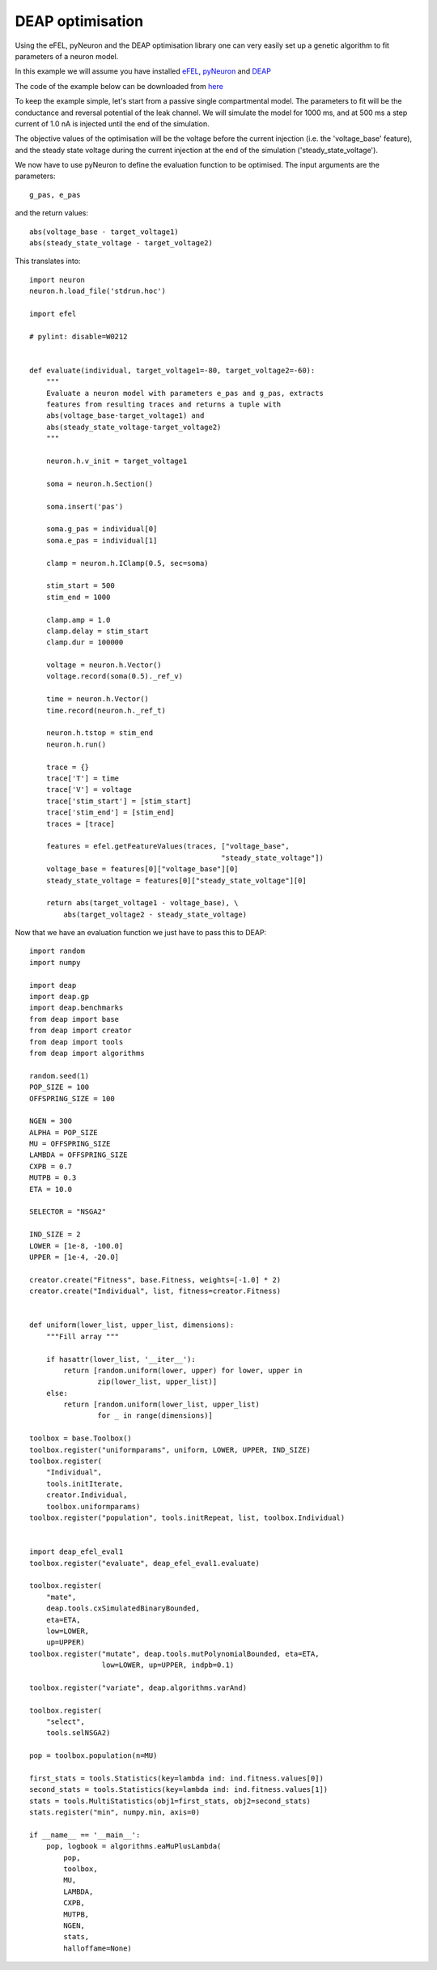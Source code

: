 DEAP optimisation
=================

Using the eFEL, pyNeuron and the DEAP optimisation library one can very easily 
set up a genetic algorithm to fit parameters of a neuron model.

In this example we will assume you have installed 
`eFEL <https://github.com/BlueBrain/eFEL>`_, 
`pyNeuron <http://www.neuron.yale.edu/neuron/static/new_doc/index.html>`_ 
and `DEAP <https://github.com/DEAP/deap>`_

The code of the example below can be downloaded from 
`here <https://github.com/BlueBrain/eFEL/tree/master/examples/deap>`_

To keep the example simple, let's start from a passive single compartmental 
model. The parameters to fit will be the conductance and reversal potential 
of the leak channel. We will simulate the model for 1000 ms, and at 500 ms
a step current of 1.0 nA is injected until the end of the simulation.

The objective values of the optimisation will be the voltage before the 
current injection (i.e. the 'voltage_base' feature), and the steady state 
voltage during the current injection at the end of the simulation 
('steady_state_voltage').

We now have to use pyNeuron to define the evaluation function to be optimised.
The input arguments are the parameters::

    g_pas, e_pas

and the return values::

    abs(voltage_base - target_voltage1)
    abs(steady_state_voltage - target_voltage2)

This translates into::

    import neuron
    neuron.h.load_file('stdrun.hoc')

    import efel

    # pylint: disable=W0212


    def evaluate(individual, target_voltage1=-80, target_voltage2=-60):
        """                                                                          
        Evaluate a neuron model with parameters e_pas and g_pas, extracts            
        features from resulting traces and returns a tuple with                      
        abs(voltage_base-target_voltage1) and                                        
        abs(steady_state_voltage-target_voltage2)                                    
        """     

        neuron.h.v_init = target_voltage1

        soma = neuron.h.Section()

        soma.insert('pas')

        soma.g_pas = individual[0]
        soma.e_pas = individual[1]

        clamp = neuron.h.IClamp(0.5, sec=soma)

        stim_start = 500
        stim_end = 1000

        clamp.amp = 1.0
        clamp.delay = stim_start
        clamp.dur = 100000

        voltage = neuron.h.Vector()
        voltage.record(soma(0.5)._ref_v)

        time = neuron.h.Vector()
        time.record(neuron.h._ref_t)

        neuron.h.tstop = stim_end
        neuron.h.run()

        trace = {}
        trace['T'] = time
        trace['V'] = voltage
        trace['stim_start'] = [stim_start]
        trace['stim_end'] = [stim_end]
        traces = [trace]

        features = efel.getFeatureValues(traces, ["voltage_base",
                                                 "steady_state_voltage"])
        voltage_base = features[0]["voltage_base"][0]
        steady_state_voltage = features[0]["steady_state_voltage"][0]

        return abs(target_voltage1 - voltage_base), \
            abs(target_voltage2 - steady_state_voltage)

Now that we have an evaluation function we just have to pass this to DEAP::

    import random
    import numpy

    import deap
    import deap.gp
    import deap.benchmarks
    from deap import base
    from deap import creator
    from deap import tools
    from deap import algorithms

    random.seed(1)
    POP_SIZE = 100
    OFFSPRING_SIZE = 100

    NGEN = 300
    ALPHA = POP_SIZE
    MU = OFFSPRING_SIZE
    LAMBDA = OFFSPRING_SIZE
    CXPB = 0.7
    MUTPB = 0.3
    ETA = 10.0

    SELECTOR = "NSGA2"

    IND_SIZE = 2
    LOWER = [1e-8, -100.0]
    UPPER = [1e-4, -20.0]

    creator.create("Fitness", base.Fitness, weights=[-1.0] * 2)
    creator.create("Individual", list, fitness=creator.Fitness)


    def uniform(lower_list, upper_list, dimensions):
        """Fill array """

        if hasattr(lower_list, '__iter__'):
            return [random.uniform(lower, upper) for lower, upper in
                    zip(lower_list, upper_list)]
        else:
            return [random.uniform(lower_list, upper_list)
                    for _ in range(dimensions)]

    toolbox = base.Toolbox()
    toolbox.register("uniformparams", uniform, LOWER, UPPER, IND_SIZE)
    toolbox.register(
        "Individual",
        tools.initIterate,
        creator.Individual,
        toolbox.uniformparams)
    toolbox.register("population", tools.initRepeat, list, toolbox.Individual)


    import deap_efel_eval1
    toolbox.register("evaluate", deap_efel_eval1.evaluate)

    toolbox.register(
        "mate",
        deap.tools.cxSimulatedBinaryBounded,
        eta=ETA,
        low=LOWER,
        up=UPPER)
    toolbox.register("mutate", deap.tools.mutPolynomialBounded, eta=ETA,
                     low=LOWER, up=UPPER, indpb=0.1)

    toolbox.register("variate", deap.algorithms.varAnd)

    toolbox.register(
        "select",
        tools.selNSGA2)

    pop = toolbox.population(n=MU)

    first_stats = tools.Statistics(key=lambda ind: ind.fitness.values[0])
    second_stats = tools.Statistics(key=lambda ind: ind.fitness.values[1])
    stats = tools.MultiStatistics(obj1=first_stats, obj2=second_stats)
    stats.register("min", numpy.min, axis=0)

    if __name__ == '__main__':
        pop, logbook = algorithms.eaMuPlusLambda(
            pop,
            toolbox,
            MU,
            LAMBDA,
            CXPB,
            MUTPB,
            NGEN,
            stats,
            halloffame=None)

